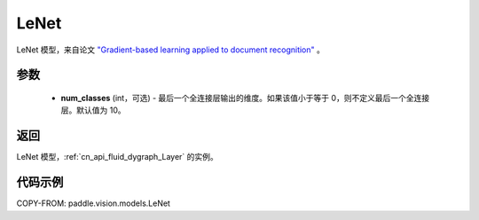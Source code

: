 .. _cn_api_paddle_vision_models_LeNet:

LeNet
-------------------------------

.. py:class:: paddle.vision.models.LeNet(num_classes=10)


LeNet 模型，来自论文 `"Gradient-based learning applied to document recognition" <https://ieeexplore.ieee.org/document/726791>`_ 。

参数
:::::::::

  - **num_classes** (int，可选) - 最后一个全连接层输出的维度。如果该值小于等于 0，则不定义最后一个全连接层。默认值为 10。

返回
:::::::::

LeNet 模型，:ref:`cn_api_fluid_dygraph_Layer` 的实例。

代码示例
:::::::::

COPY-FROM: paddle.vision.models.LeNet
